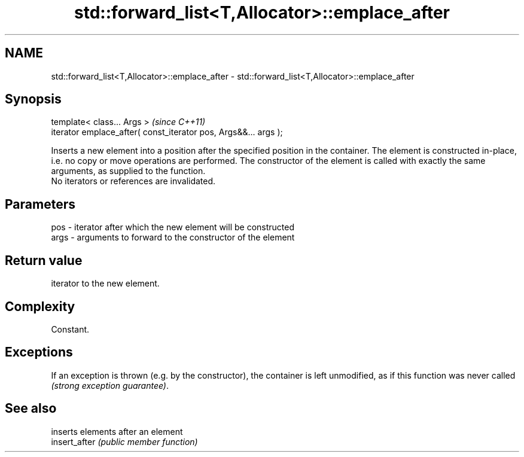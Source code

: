 .TH std::forward_list<T,Allocator>::emplace_after 3 "2020.03.24" "http://cppreference.com" "C++ Standard Libary"
.SH NAME
std::forward_list<T,Allocator>::emplace_after \- std::forward_list<T,Allocator>::emplace_after

.SH Synopsis

  template< class... Args >                                      \fI(since C++11)\fP
  iterator emplace_after( const_iterator pos, Args&&... args );

  Inserts a new element into a position after the specified position in the container. The element is constructed in-place, i.e. no copy or move operations are performed. The constructor of the element is called with exactly the same arguments, as supplied to the function.
  No iterators or references are invalidated.

.SH Parameters


  pos  - iterator after which the new element will be constructed
  args - arguments to forward to the constructor of the element


.SH Return value

  iterator to the new element.

.SH Complexity

  Constant.

.SH Exceptions

  If an exception is thrown (e.g. by the constructor), the container is left unmodified, as if this function was never called \fI(strong exception guarantee)\fP.

.SH See also


               inserts elements after an element
  insert_after \fI(public member function)\fP




